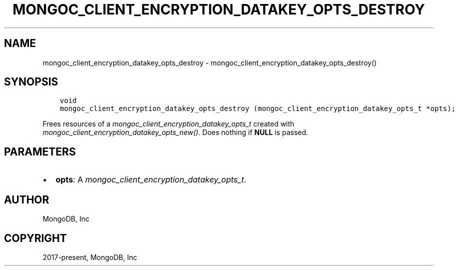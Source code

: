 .\" Man page generated from reStructuredText.
.
.
.nr rst2man-indent-level 0
.
.de1 rstReportMargin
\\$1 \\n[an-margin]
level \\n[rst2man-indent-level]
level margin: \\n[rst2man-indent\\n[rst2man-indent-level]]
-
\\n[rst2man-indent0]
\\n[rst2man-indent1]
\\n[rst2man-indent2]
..
.de1 INDENT
.\" .rstReportMargin pre:
. RS \\$1
. nr rst2man-indent\\n[rst2man-indent-level] \\n[an-margin]
. nr rst2man-indent-level +1
.\" .rstReportMargin post:
..
.de UNINDENT
. RE
.\" indent \\n[an-margin]
.\" old: \\n[rst2man-indent\\n[rst2man-indent-level]]
.nr rst2man-indent-level -1
.\" new: \\n[rst2man-indent\\n[rst2man-indent-level]]
.in \\n[rst2man-indent\\n[rst2man-indent-level]]u
..
.TH "MONGOC_CLIENT_ENCRYPTION_DATAKEY_OPTS_DESTROY" "3" "Apr 04, 2023" "1.23.3" "libmongoc"
.SH NAME
mongoc_client_encryption_datakey_opts_destroy \- mongoc_client_encryption_datakey_opts_destroy()
.SH SYNOPSIS
.INDENT 0.0
.INDENT 3.5
.sp
.nf
.ft C
void
mongoc_client_encryption_datakey_opts_destroy (mongoc_client_encryption_datakey_opts_t *opts);
.ft P
.fi
.UNINDENT
.UNINDENT
.sp
Frees resources of a \fI\%mongoc_client_encryption_datakey_opts_t\fP created with \fI\%mongoc_client_encryption_datakey_opts_new()\fP\&. Does nothing if \fBNULL\fP is passed.
.SH PARAMETERS
.INDENT 0.0
.IP \(bu 2
\fBopts\fP: A \fI\%mongoc_client_encryption_datakey_opts_t\fP\&.
.UNINDENT
.SH AUTHOR
MongoDB, Inc
.SH COPYRIGHT
2017-present, MongoDB, Inc
.\" Generated by docutils manpage writer.
.
